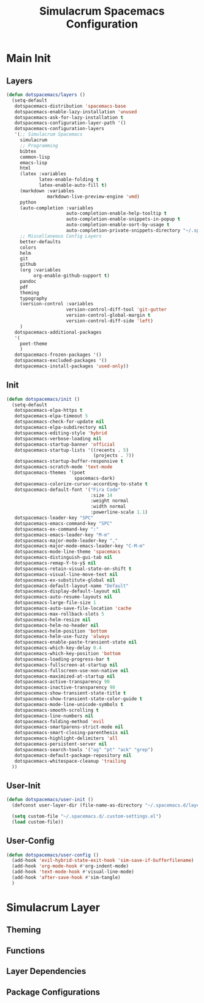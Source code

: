 #+TITLE: Simulacrum Spacemacs Configuration

* Main Init
** Layers
#+BEGIN_SRC emacs-lisp :tangle ~/.spacemacs.d/init.el
  (defun dotspacemacs/layers ()
    (setq-default
     dotspacemacs-distribution 'spacemacs-base
     dotspacemacs-enable-lazy-installation 'unused
     dotspacemacs-ask-for-lazy-installation t
     dotspacemacs-configuration-layer-path '()
     dotspacemacs-configuration-layers
     '(;; Simulacrum Spacemacs
       simulacrum
       ;; Programming
       bibtex
       common-lisp 
       emacs-lisp
       html
       (latex :variables
              latex-enable-folding t
              latex-enable-auto-fill t)
       (markdown :variables
                 markdown-live-preview-engine 'vmd)
       python
       (auto-completion :variables
                        auto-completion-enable-help-tooltip t
                        auto-completion-enable-snippets-in-popup t
                        auto-completion-enable-sort-by-usage t
                        auto-completion-private-snippets-directory "~/.spacemacs.d/snippets")
       ;; Miscellaneous Config Layers
       better-defaults
       colors
       helm
       git
       github
       (org :variables
            org-enable-github-support t)
       pandoc
       pdf
       theming
       typography
       (version-control :variables
                        version-control-diff-tool 'git-gutter
                        version-control-global-margin t
                        version-control-diff-side 'left)
       )
     dotspacemacs-additional-packages
     '(
       poet-theme
       )
     dotspacemacs-frozen-packages '()
     dotspacemacs-excluded-packages '()
     dotspacemacs-install-packages 'used-only))
#+END_SRC

** Init
#+BEGIN_SRC emacs-lisp :tangle ~/.spacemacs.d/init.el
  (defun dotspacemacs/init ()
    (setq-default
     dotspacemacs-elpa-https t
     dotspacemacs-elpa-timeout 5
     dotspacemacs-check-for-update nil
     dotspacemacs-elpa-subdirectory nil
     dotspacemacs-editing-style 'hybrid
     dotspacemacs-verbose-loading nil
     dotspacemacs-startup-banner 'official
     dotspacemacs-startup-lists '((recents . 5)
                                  (projects . 7))
     dotspacemacs-startup-buffer-responsive t
     dotspacemacs-scratch-mode 'text-mode
     dotspacemacs-themes '(poet
                           spacemacs-dark)
     dotspacemacs-colorize-cursor-according-to-state t
     dotspacemacs-default-font '("Fira Code"
                                 :size 14
                                 :weight normal
                                 :width normal
                                 :powerline-scale 1.1)
     dotspacemacs-leader-key "SPC"
     dotspacemacs-emacs-command-key "SPC"
     dotspacemacs-ex-command-key ":"
     dotspacemacs-emacs-leader-key "M-m"
     dotspacemacs-major-mode-leader-key ","
     dotspacemacs-major-mode-emacs-leader-key "C-M-m"
     dotspacemacs-mode-line-theme 'spacemacs
     dotspacemacs-distinguish-gui-tab nil
     dotspacemacs-remap-Y-to-y$ nil
     dotspacemacs-retain-visual-state-on-shift t
     dotspacemacs-visual-line-move-text nil
     dotspacemacs-ex-substitute-global nil
     dotspacemacs-default-layout-name "Default"
     dotspacemacs-display-default-layout nil
     dotspacemacs-auto-resume-layouts nil
     dotspacemacs-large-file-size 1
     dotspacemacs-auto-save-file-location 'cache
     dotspacemacs-max-rollback-slots 5
     dotspacemacs-helm-resize nil
     dotspacemacs-helm-no-header nil
     dotspacemacs-helm-position 'bottom
     dotspacemacs-helm-use-fuzzy 'always
     dotspacemacs-enable-paste-transient-state nil
     dotspacemacs-which-key-delay 0.4
     dotspacemacs-which-key-position 'bottom
     dotspacemacs-loading-progress-bar t
     dotspacemacs-fullscreen-at-startup nil
     dotspacemacs-fullscreen-use-non-native nil
     dotspacemacs-maximized-at-startup nil
     dotspacemacs-active-transparency 90
     dotspacemacs-inactive-transparency 90
     dotspacemacs-show-transient-state-title t
     dotspacemacs-show-transient-state-color-guide t
     dotspacemacs-mode-line-unicode-symbols t
     dotspacemacs-smooth-scrolling t
     dotspacemacs-line-numbers nil
     dotspacemacs-folding-method 'evil
     dotspacemacs-smartparens-strict-mode nil
     dotspacemacs-smart-closing-parenthesis nil
     dotspacemacs-highlight-delimiters 'all
     dotspacemacs-persistent-server nil
     dotspacemacs-search-tools '("ag" "pt" "ack" "grep")
     dotspacemacs-default-package-repository nil
     dotspacemacs-whitespace-cleanup 'trailing
    ))
#+END_SRC

** User-Init
#+BEGIN_SRC emacs-lisp :tangle ~/.spacemacs.d/init.el
  (defun dotspacemacs/user-init ()
    (defconst user-layer-dir (file-name-as-directory "~/.spacemacs.d/layers/simulacrum"))

    (setq custom-file "~/.spacemacs.d/.custom-settings.el")
    (load custom-file))
#+END_SRC

** User-Config
#+BEGIN_SRC emacs-lisp :tangle ~/.spacemacs.d/init.el
  (defun dotspacemacs/user-config ()
    (add-hook 'evil-hybrid-state-exit-hook 'sim-save-if-bufferfilename)
    (add-hook 'org-mode-hook #'org-indent-mode)
    (add-hook 'text-mode-hook #'visual-line-mode)
    (add-hook 'after-save-hook #'sim-tangle)
    )
#+END_SRC

* Simulacrum Layer
** Theming
** Functions
** Layer Dependencies
** Package Configurations
